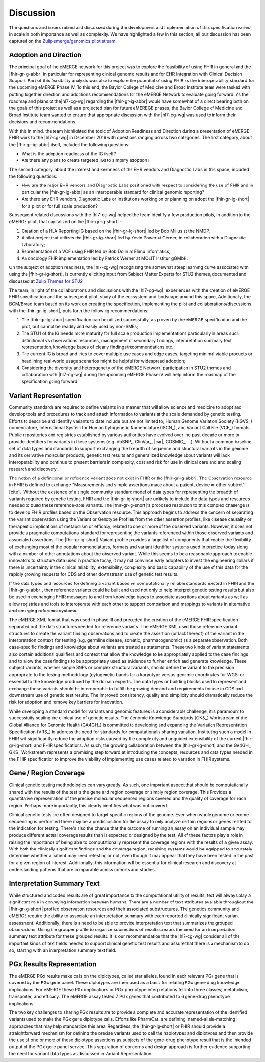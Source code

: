 .. _discussion:

Discussion
==========

The questions and issues raised and discussed during the development and implementation of this specification varied in scale in both importance as well as complexity.  We have highlighted a few in this section; all our discussion has been captured on the `Zulip emerge/genomics pilot stream <https://chat.fhir.org/#narrow/stream/189875-genomics-.2F.20eMerge.20Pilot>`_.

.. _adoption-and-direction:

Adoption and Direction
----------------------
The principal goal of the eMERGE network for this project was to explore the feasibility of using FHIR in general and the |fhir-gr-ig-abbr| in particular for representing clinical genomic results and for EHR Integration with Clinical Decision Support. Part of this feasibility analysis was also to explore the potential of using FHIR as the interoperability standard for the upcoming eMERGE Phase IV. To this end, the Baylor College of Medicine and Broad Institute team were tasked with putting together direction and adoptions recommendations for the eMERGE Network to evaluate going forward.   As the roadmap and plans of the|hl7-cg-wg| regarding  the |fhir-gr-ig-abbr| would have somewhat of a direct bearing both on the goals of this project as well as a projected plan for future eMEREGE phases, the Baylor College of Medicine and Broad Institute team wanted to ensure that appropriate discussion with the |hl7-cg-wg| was used to inform their decisions and recommendations.

With this in mind, the  team highlighted the topic of Adoption Readiness and Direction  during a presentation of eMERGE FHIR work to  the |hl7-cg-wg| in December 2019 with questions ranging across two categories. The first category, about the |fhir-gr-ig-abbr| itself, included the following questions:

- What is the adoption readiness of the IG itself?
- Are there any plans to create targeted IGs to simplify adoption?

The second category, about the interest and keenness of the EHR vendors and Diagnostic Labs  in this space, included the following questions:

- How  are  the major EHR vendors  and Diagnostic Labs positioned with respect to considering the use of FHIR and in particular the |fhir-gr-ig-abbr| as an interoperable standard for clinical genomic reporting?
- Are there any EHR vendors, Diagnostic Labs or Institutions working on or planning on adopt the |fhir-gr-ig-short| for a pilot or for full scale production?

Subsequent related discussions with the |hl7-cg-wg| helped the team identify a few production pilots, in addition to the eMERGE pilot, that capitalized on the |fhir-gr-ig-short| -

1. Creation of a HLA Reporting IG based on the |fhir-gr-ig-short| led by Bob Milius at the NMDP;
2. A pilot project that utilizes the |fhir-gr-ig-short| led by Kevin Power at Cerner, in collaboration with a Diagnostic Laboratory;
3. Representation of a VCF using FHIR led by Bob Dolin at Elimu Informatics;
4. An oncology FHIR implementation led by Patrick Werner at MOLIT Institur gGMbH.

On the subject of adoption readiness, the |hl7-cg-wg| recognizing the somewhat steep learning curve associated with using the |fhir-gr-ig-short|, is currently eliciting input from Subject Matter Experts for STU2 themes, documented and discussed at `Zulip Themes for STU2 <https://chat.fhir.org/#narrow/stream/179197-genomics/topic/Themes.20for.20STU2/near/179980476>`_

The team, in light of the collaborations and discussions with the |hl7-cg-wg|, experiences with the creation of eMERGE FHIR specification and the subsequent pilot, study of the ecosystem and landscape around this space,
Additionally, the BCM/Broad team based on its work on creating the specification, implementing the pilot and collaborations/discussions with the |fhir-gr-ig-short|, puts forth the following recommendations:

1. The |fhir-gr-ig-short| specification can be utilized successfully, as proven by the eMERGE specification and the pilot, but cannot be readily and easily used by non-SMEs;
2. The STU1 of the IG needs more maturity for full scale production implementations particularly in areas such definitional vs observations resources,  management of secondary findings, interpretation summary text representation, knowledge bases of clearly findings/recommendations etc.;
3. The current IG is broad and tries to cover multiple use cases and edge cases, targeting minimal viable products or headlining real-world usage scenarios might be helpful for widespread adoption;
4. Considering the diversity and heterogeneity of the eMERGE Network, participation in STU2 themes and collaboration with |hl7-cg-wg| during the upcoming eMERGE Phase iV will help inform the roadmap of the specification going forward.

.. _variant-representation:

Variant Representation
----------------------
Community standards are required to define variants in a manner that will allow science and medicine to adopt and develop tools and procedures to track and attach information to variants at the scale demanded by genetic testing. Efforts to describe and identify variants to date include but are not limited to; Human Genome Variation Society (HGVS_) nomenclature, International System for Human Cytogenetic Nomenclature (ISCN_), and Variant Call File (VCF_) formats. Public repositories and registries established by various authorities have evolved over the past decade or more to provide identifiers for variants in these systems (e.g. dbSNP_, ClinVar_, |car|, COSMIC_, ...). Without a common baseline set of data types and standards to support exchanging the breadth of sequence and structural variants in the genome and its derivative molecular products, genetic test results and generalized knowledge about variants will lack interoperability and continue to present barriers in complexity, cost and risk for use in clinical care and and scaling research and discovery.

The notion of a definitional or reference variant does not exist in FHIR or the |fhir-gr-ig-abbr|. The Observation resource in FHIR is defined to exchange "Measurements and simple assertions made about a patient, device or other subject"[cite].  Without the existence of a single community standard model of data types for representing the breadth of variants required by genetic testing, FHIR and the |fhir-gr-ig-short| are unlikely to include the data types and resources needed to build these reference-able variants. The |fhir-gr-ig-short|'s proposed resolution to this complex challenge is to develop FHIR profiles based on the Observation resource. This approach begins to address the concern of separating the variant observation using the Variant or Genotype Profiles from the other assertion profiles, like disease causality or therapeutic implications of metabolism or efficacy, related to one or more of the observed variants. However, it does not provide a pragmatic computational standard for representing the variants referenced within those observed variants and associated assertions. The |fhir-gr-ig-short| Variant profile provides a large list of components that enable the flexibility of exchanging most of the popular nomenclatures, formats and variant identifier systems used in practice today along with a number of other annotations about the observed variant. While this seems to be a reasonable approach to enable innovators to structure data used in practice today, it may not convince early adopters to invest the engineering dollars if there is uncertainty in the clinical reliability, extensibility, complexity and basic capability of the use of this data for the rapidly growing requests for CDS and other downstream use of genetic test results. 

If the data types and resources for defining a variant based on computationally reliable standards existed in FHIR and the |fhir-gr-ig-abbr|, then reference variants could be built and used not only to help interpret genetic testing results but also be used in exchanging FHIR messages to and from knowledge bases to associate assertions about variants as well as allow registries and tools to interoperate with each other to support comparison and mappings to variants in alternative and emerging reference systems.

The eMERGE XML format that was used in phase III and preceded the creation of the eMERGE FHIR specification separated out the data structures needed for reference variants. The eMERGE XML used those reference variant structures to create the variant finding observations and to create the assertion (or lack thereof) of the variant in the interpretation context  for testing (e.g. germline disease, somatic, pharmacogenomic) as a separate observation. Both case-specific findings and knowledge about variants are treated as statements. These two kinds of variant statements also contain additional qualifiers and context that allow the knowledge to be appropriately applied to the case findings and to allow the case findings to be appropriately used as evidence to further enrich and generate knowledge. These subject variants, whether simple SNPs or complex structural variants, should define the variant to the precision appropriate to the testing methodology (cytogenetic bands for a karyotype versus genomic coordinates for WGS) or essential to the knowledge produced by the domain experts. The data types or building blocks used to represent and exchange these variants should be interoperable to fulfill the growing demand and requirements for use in CDS and downstream use of genetic test results. The improved consistency, quality and simplicity should dramatically reduce the risk for adoption and remove key barriers for innovation.

While developing a standard model for variants and genomic features is a considerable challenge, it is paramount to successfully scaling the clinical use of genetic results. The Genomic Knowledge Standards (GKS_) Workstream of the Global Alliance for Genomic Health (GA4GH_) is committed to developing and expanding the Variation Representation Specification (VRS_) to address the need for standards for computationally sharing variation. Instituting such a model in FHIR will significantly reduce the adoption risks caused by the complexity and unguided extensibility of the current |fhir-gr-ig-short| and FHIR specifications. As such, the growing collaboration between the |fhir-gr-ig-short| and the GA4GH_ GKS_ Workstream represents a promising step forward at introducing the concepts, resources and data types needed in the FHIR specification to improve the viability of implementing use cases related to variation in FHIR systems.


.. _gene-region-cvg:

Gene / Region Coverage
----------------------
Clinical genetic testing methodologies can vary greatly. As such, one important aspect that should be computationally shared with the results of the test is the gene and region coverage or simply region coverage. This Provides a quantitative representation of the precise molecular sequenced regions covered and the quality of coverage for each region. Perhaps more importantly, this  clearly identifies what was not covered.

Clinical genetic tests are often designed to target specific regions of the genome. Even when whole genome or exome sequencing is performed there may be a predisposition for the assay to only analyze certain regions or genes related to the indication for testing. There's also the chance that the outcome of running an assay on an individual sample may produce different actual coverage results than is expected or designed by the test. All of these factors play a role in raising the importance of being able to computationally represent the coverage regions with the results of a given assay. With both the clinically significant findings and the coverage region, receiving systems would be equipped to accurately determine whether a patient may need retesting or not, even though it may appear that they have been tested in the past for a given region of interest. Additionally, this information will be essential for clinical research and discovery at understanding patterns that are comparable across cohorts and studies.

.. _interp-summary:

Interpretation Summary Text
---------------------------
While structured and coded results are of great importance to the computational utility of results, text will always play a significant role in conveying information between humans. There are a number of text attributes available throughout the |fhir-gr-ig-short| profiled observation resources and their associated substructures. The genetics community and eMERGE require the ability to associate an interpretation summary with each reported clinically significant variant assessment. Additionally, there is a need to be able to provide interpretation text that summarizes the grouped observations. Using the grouper profile to organize subsections of results creates the need for an interpretation summary text attribute for these grouped results.
It is our recommendation that the |hl7-cg-wg| consider all of the important kinds of text fields needed to support clinical genetic test results and assure that there is a mechanism to do so, starting with an interpretation summary text field.

.. _pgx-results:

PGx Results Representation
--------------------------

The eMERGE PGx results make calls on the diplotypes, called star alleles,  found in each relevant PGx gene that is covered by the PGx gene panel. These diplotypes are then used as a basis for relating PGx gene-drug knowledge implications.  For eMERGE these PGx implications or PGx phenotype interpretations fell into three classes; metabolism, transporter, and efficacy. The eMERGE assay tested 7 PGx genes that contributed to 6 gene-drug phenotype implications.

The two key challenges to sharing PGx results are to provide a complete and accurate representation of the identified variants used to make the PGx gene diplotype calls. Efforts like PharmCat_ are defining |named-allele-matching| approaches that may help standardize this area. Regardless, the |fhir-gr-ig-short| or FHIR should provide a straightforward mechanism for defining the precise variants used to call the haplotypes and diplotypes and then provide the use of one or more of these diplotype assertions as subjects of the gene-drug phenotype result that is the intended output of the PGx gene panel service. This separation of concerns and design approach is further evidence supporting the need for variant data types as discussed in Variant Representation.





.. COMMENTING OUT BELOW UNTIL WE DECIDE WETHER IT BELONGS AND TO WHAT LEVEL OF DEPTH
..
.. Test Result Scope
.. ^^^^^^^^^^^^^^^^^
.. TODO Consider adding this to the discussion spec at a high level. No need for a detailed writeups.
..
.. -- Talk about scope but keep it minimal - revisit how to discuss this.
..
..
.. Below are the various use cases that this eMERGE specification supports.
..
.. Included in eMERGE III Results
.. """""""""""""""""""""""""""""""
.. * Postive Gene Panel results
..     * SNP finding positive  (note about CNV finding challenges)
..     * Positive for secondary findings only
..     * Positive for both primary indication and secondary findings
.. * Negative Gene Panel results
.. * Nested PGx results reporting
.. * Custom gene and SNP list for clinical site (covered by plan definition approach)
..
.. Potential Future Use Cases
.. """"""""""""""""""""""""""""
.. * PRS results (discussed but not supported)
.. * Research only reports (discussed but not supported)
